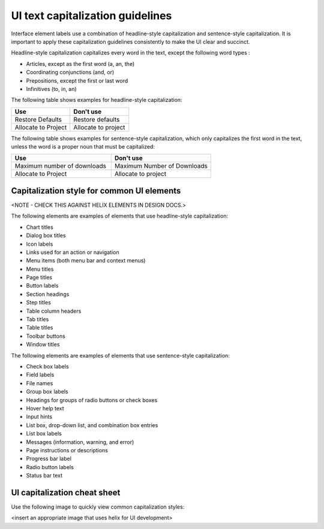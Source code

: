.. _ui-capitalization:

=================================
UI text capitalization guidelines
=================================

Interface element labels use a combination of headline-style capitalization
and sentence-style capitalization. It is important to apply these
capitalization guidelines consistently to make the UI clear and succinct.

Headline-style capitalization capitalizes every word in the text, except the
following word types :

- Articles, except as the first word (a, an, the)
- Coordinating conjunctions (and, or)
- Prepositions, except the first or last word
- Infinitives (to, in, an)

The following table shows examples for headline-style capitalization:

.. list-table::
   :widths: 50 50
   :header-rows: 1

   * - Use
     - Don't use
   * - Restore Defaults
     - Restore defaults
   * - Allocate to Project
     - Allocate to project

The following table shows examples for sentence-style capitalization, which
only capitalizes the first word in the text, unless the word is a proper noun
that must be capitalized:

.. list-table::
   :widths: 50 50
   :header-rows: 1

   * - Use
     - Don't use
   * - Maximum number of downloads
     - Maximum Number of Downloads
   * - Allocate to Project
     - Allocate to project

Capitalization style for common UI elements
-------------------------------------------

<NOTE - CHECK THIS AGAINST HELIX ELEMENTS IN DESIGN DOCS.>

The following elements are examples of elements that use headline-style
capitalization:

- Chart titles
- Dialog box titles
- Icon labels
- Links used for an action or navigation
- Menu items (both menu bar and context menus)
- Menu titles
- Page titles
- Button labels
- Section headings
- Step titles
- Table column headers
- Tab titles
- Table titles
- Toolbar buttons
- Window titles

The following elements are examples of elements that use sentence-style
capitalization:

- Check box labels
- Field labels
- File names
- Group box labels
- Headings for groups of radio buttons or check boxes
- Hover help text
- Input hints
- List box, drop-down list, and combination box entries
- List box labels
- Messages (information, warning, and error)
- Page instructions or descriptions
- Progress bar label
- Radio button labels
- Status bar text

UI capitalization cheat sheet
-----------------------------

Use the following image to quickly view common capitalization styles:

<insert an appropriate image that uses helix for UI development>
